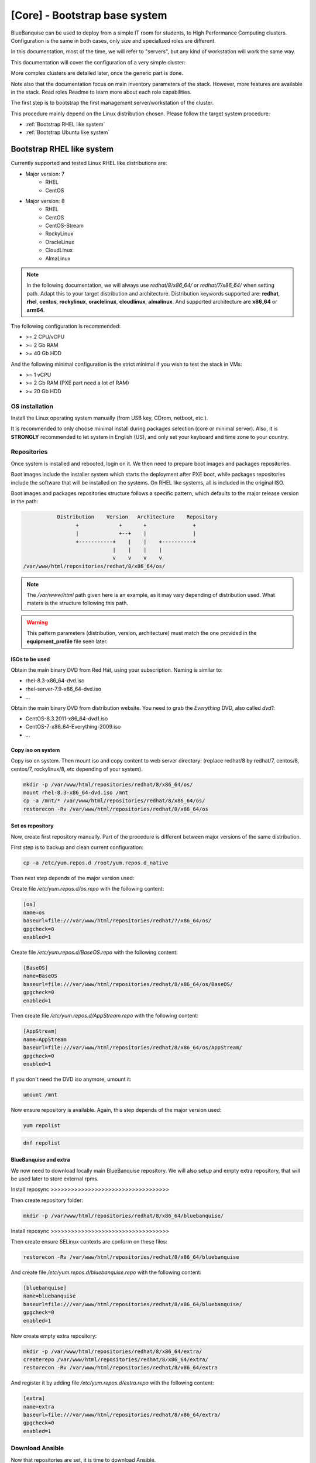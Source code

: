 ==============================
[Core] - Bootstrap base system
==============================

BlueBanquise can be used to deploy from a simple IT room for students, to High
Performance Computing clusters. Configuration is the same in both cases, only
size and specialized roles are different.

In this documentation, most of the time, we will refer to "servers", but any
kind of workstation will work the same way.

This documentation will cover the configuration of a very simple cluster:

.. image:: images/generic_cluster/all.svg

More complex clusters are detailed later, once the generic part is done.

Note also that the documentation focus on main inventory parameters of the stack.
However, more features are available in the stack. Read roles Readme to learn
more about each role capabilities.

The first step is to bootstrap the first management server/workstation of the
cluster.

.. image:: images/generic_cluster/usb_distributions.svg

This procedure mainly depend on the Linux distribution chosen. Please follow the
target system procedure:

* :ref:`Bootstrap RHEL like system`
* :ref:`Bootstrap Ubuntu like system`

Bootstrap RHEL like system
==========================

.. raw:: html

  <div style="padding: 6px;">
  <b>RHEL</b> <img src="_static/logo_rhel.png">, <b>CentOS</b> <img src="_static/logo_centos.png">, <b>RockyLinux</b> <img src="_static/logo_rocky.png">, <b>OracleLinux</b> <img src="_static/logo_oraclelinux.png">, <b>CloudLinux</b> <img src="_static/logo_cloudlinux.png">, <b>AlmaLinux</b> <img src="_static/logo_almalinux.png">
  </div><br><br>

Currently supported and tested Linux RHEL like distributions are:

* Major version: 7
    * RHEL
    * CentOS
* Major version: 8
    * RHEL
    * CentOS
    * CentOS-Stream
    * RockyLinux
    * OracleLinux
    * CloudLinux
    * AlmaLinux

.. note::
  In the following documentation, we will always use *redhat/8/x86_64/* or
  *redhat/7/x86_64/* when setting path. Adapt this to your target distribution
  and architecture.
  Distribution keywords supported are: **redhat**, **rhel**, **centos**,
  **rockylinux**, **oraclelinux**, **cloudlinux**, **almalinux**.
  And supported architecture are **x86_64** or **arm64**.

The following configuration is recommended:

* >= 2 CPU/vCPU
* >= 2 Gb RAM
* >= 40 Gb HDD

And the following minimal configuration is the strict minimal if you wish to
test the stack in VMs:

* >= 1 vCPU
* >= 2 Gb RAM (PXE part need a lot of RAM)
* >= 20 Gb HDD

OS installation
---------------

Install the Linux operating system manually (from USB key, CDrom, netboot, etc.).

It is recommended to only choose minimal install during packages selection
(core or minimal server).
Also, it is **STRONGLY** recommended to let system in English (US), and only
set your keyboard and time zone to your country.

Repositories
------------

Once system is installed and rebooted, login on it.
We then need to prepare boot images and packages repositories.

Boot images include the installer system which starts the deployment after PXE
boot, while packages repositories include the software that will be installed
on the systems. On RHEL like systems, all is included in the original ISO.

Boot images and packages repositories structure follows a specific pattern,
which defaults to the major release version in the path:

.. code-block:: bash

                  Distribution    Version   Architecture    Repository
                        +             +       +               +
                        |             +--+    |               |
                        +-----------+    |    |    +----------+
                                    |    |    |    |
                                    v    v    v    v
       /var/www/html/repositories/redhat/8/x86_64/os/

.. note::
  The */var/www/html* path given here is an example, as it may vary depending of
  distribution used. What maters is the structure following this path.

.. warning::
  This pattern parameters (distribution, version, architecture) must match
  the one provided in the **equipment_profile** file seen later.

ISOs to be used
^^^^^^^^^^^^^^^

.. raw:: html

  <div style="border: 1px solid; margin: 0px 0px 0px 20px; padding: 6px;">
  <b>RHEL</b> <img src="_static/logo_rhel.png">
  <br><br>

Obtain the main binary DVD from Red Hat, using your subscription. Naming is
similar to:

* rhel-8.3-x86_64-dvd.iso
* rhel-server-7.9-x86_64-dvd.iso
* ...

.. raw:: html

  </div><br>

.. raw:: html

  <div style="border: 1px solid; margin: 0px 0px 0px 20px; padding: 6px;">
  <b>CentOS</b> <img src="_static/logo_centos.png">, <b>RockyLinux</b> <img src="_static/logo_rocky.png">, <b>OracleLinux</b> <img src="_static/logo_oraclelinux.png">, <b>CloudLinux</b> <img src="_static/logo_cloudlinux.png">, <b>AlmaLinux</b> <img src="_static/logo_almalinux.png">
  <br><br>

Obtain the main binary DVD from distribution website. You need to grab the
*Everything* DVD, also called *dvd1*:

* CentOS-8.3.2011-x86_64-dvd1.iso
* CentOS-7-x86_64-Everything-2009.iso
* ...

.. raw:: html

  </div><br>

Copy iso on system
^^^^^^^^^^^^^^^^^^

Copy iso on system.
Then mount iso and copy content to web server directory: (replace redhat/8 by
redhat/7, centos/8, centos/7, rockylinux/8, etc depending of your system).

.. code-block:: bash

  mkdir -p /var/www/html/repositories/redhat/8/x86_64/os/
  mount rhel-8.3-x86_64-dvd.iso /mnt
  cp -a /mnt/* /var/www/html/repositories/redhat/8/x86_64/os/
  restorecon -Rv /var/www/html/repositories/redhat/8/x86_64/os

Set os repository
^^^^^^^^^^^^^^^^^

Now, create first repository manually. Part of the procedure is different
between major versions of the same distribution.

First step is to backup and clean current configuration:

.. code-block:: bash

  cp -a /etc/yum.repos.d /root/yum.repos.d_native

Then next step depends of the major version used:

.. raw:: html

  <div style="border: 1px solid; margin: 0px 0px 0px 20px; padding: 6px;">
  Major version: <b>7</b><br><br>

Create file */etc/yum.repos.d/os.repo* with the following content:

.. code-block:: text

  [os]
  name=os
  baseurl=file:///var/www/html/repositories/redhat/7/x86_64/os/
  gpgcheck=0
  enabled=1

.. raw:: html

  </div><br>
  <div style="border: 1px solid; margin: 0px 0px 0px 20px; padding: 6px;">
  Major version: <b>8</b><br><br>

Create file */etc/yum.repos.d/BaseOS.repo* with the following content:

.. code-block:: text

  [BaseOS]
  name=BaseOS
  baseurl=file:///var/www/html/repositories/redhat/8/x86_64/os/BaseOS/
  gpgcheck=0
  enabled=1

Then create file */etc/yum.repos.d/AppStream.repo* with the following content:

.. code-block:: text

  [AppStream]
  name=AppStream
  baseurl=file:///var/www/html/repositories/redhat/8/x86_64/os/AppStream/
  gpgcheck=0
  enabled=1

.. raw:: html

  </div><br>

If you don't need the DVD iso anymore, umount it:

.. code-block:: bash

  umount /mnt

Now ensure repository is available. Again, this step depends of the major
version used:

.. raw:: html

  <div style="border: 1px solid; margin: 0px 0px 0px 20px; padding: 6px;">
  Major version: <b>7</b><br><br>

.. code-block:: bash

  yum repolist

.. raw:: html

  </div><br>
  <div style="border: 1px solid; margin: 0px 0px 0px 20px; padding: 6px;">
  Major version: <b>8</b><br><br>

.. code-block:: bash

  dnf repolist

.. raw:: html

  </div><br>

BlueBanquise and extra
^^^^^^^^^^^^^^^^^^^^^^

We now need to download locally main BlueBanquise repository.
We will also setup and empty extra repository, that will be used later to store
external rpms.

Install reposync >>>>>>>>>>>>>>>>>>>>>>>>>>>>>>>>>>>

Then create repository folder:

.. code-block:: bash

  mkdir -p /var/www/html/repositories/redhat/8/x86_64/bluebanquise/

Install reposync >>>>>>>>>>>>>>>>>>>>>>>>>>>>>>>>>>>

Then create ensure SELinux contexts are conform on these files:

.. code-block:: bash

  restorecon -Rv /var/www/html/repositories/redhat/8/x86_64/bluebanquise

And create file */etc/yum.repos.d/bluebanquise.repo* with the following content:

.. code-block:: text

  [bluebanquise]
  name=bluebanquise
  baseurl=file:///var/www/html/repositories/redhat/8/x86_64/bluebanquise/
  gpgcheck=0
  enabled=1

Now create empty extra repository:

.. code-block:: bash

  mkdir -p /var/www/html/repositories/redhat/8/x86_64/extra/
  createrepo /var/www/html/repositories/redhat/8/x86_64/extra/
  restorecon -Rv /var/www/html/repositories/redhat/8/x86_64/extra

And register it by adding file */etc/yum.repos.d/extra.repo* with the following
content:

.. code-block:: text

  [extra]
  name=extra
  baseurl=file:///var/www/html/repositories/redhat/8/x86_64/extra/
  gpgcheck=0
  enabled=1

Download Ansible
----------------

Now that repositories are set, it is time to download Ansible.

On RHEL like systems, Ansible comes from the EPEL.

We need to install EPEL first, then download all needed rpms, and add them to
the *extra* repository we created before.

.. raw:: html

  <div style="border: 1px solid; margin: 0px 0px 0px 20px; padding: 6px;">
  Major version: <b>7</b><br><br>

Install EPEL repositories:

.. code-block:: bash

  yum install wget
  wget https://dl.fedoraproject.org/pub/epel/epel-release-latest-7.noarch.rpm
  yum install epel-release-latest-7.noarch.rpm

Download Ansible package and needed dependencies, and store them into the extra
repository:

.. code-block:: bash

  yum install --downloadonly --downloaddir=/var/www/html/repositories/redhat/7/x86_64/extra/ ansible

Then update extra repository database and clean main host cache:

.. code-block:: bash

  createrepo --update /var/www/html/repositories/redhat/7/x86_64/extra/
  yum remove epel-release-latest-7
  yum clean all

.. raw:: html

  </div><br>
  <div style="border: 1px solid; margin: 0px 0px 0px 20px; padding: 6px;">
  Major version: <b>8</b><br><br>

Install EPEL repositories:

.. code-block:: bash

  dnf install wget
  wget https://dl.fedoraproject.org/pub/epel/epel-release-latest-8.noarch.rpm
  dnf install epel-release-latest-8.noarch.rpm

Download Ansible package and needed dependencies, and store them into the extra
repository:

.. code-block:: bash

  dnf install --downloadonly --downloaddir=/var/www/html/repositories/redhat/8/x86_64/extra/ ansible

Then update extra repository database and clean main host cache:

.. code-block:: bash

  createrepo --update /var/www/html/repositories/redhat/8/x86_64/extra/
  dnf remove epel-release-latest-8
  dnf clean all

.. raw:: html

  </div><br>

Install BlueBanquise and Ansible
--------------------------------

Finally, install BlueBanquise and Ansible on the system:

.. raw:: html

  <div style="border: 1px solid; margin: 0px 0px 0px 20px; padding: 6px;">
  Major version: <b>7</b><br><br>

.. code-block:: bash

  yum install bluebanquise ansible

.. raw:: html

  </div><br>
  <div style="border: 1px solid; margin: 0px 0px 0px 20px; padding: 6px;">
  Major version: <b>8</b><br><br>

.. code-block:: bash

  dnf install bluebanquise ansible

.. raw:: html

  </div><br>

-------------

It is now time to configure BlueBanquise.

